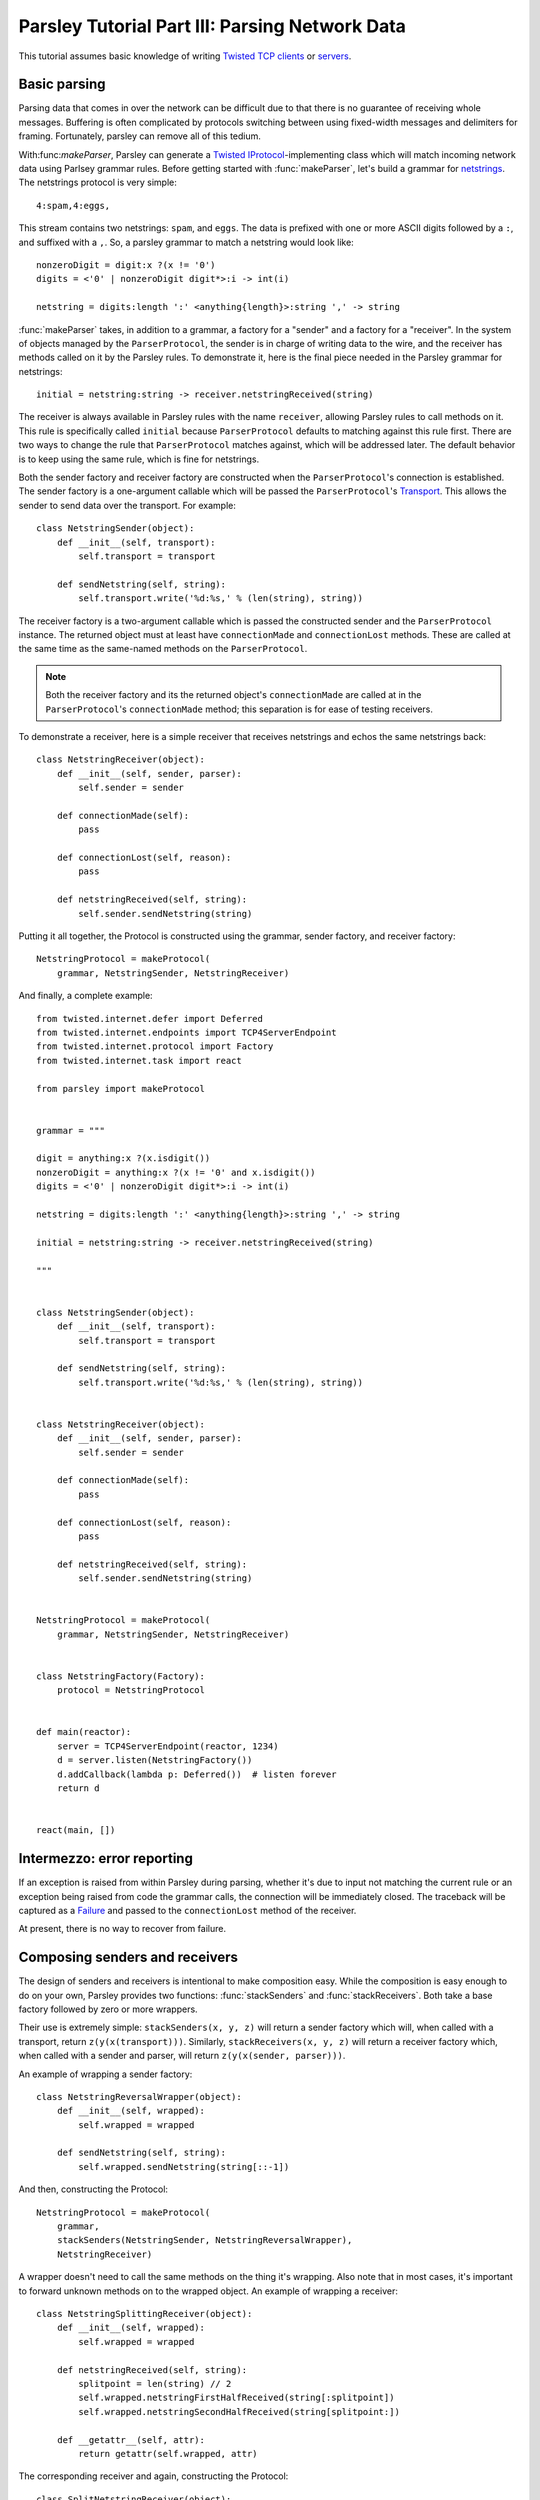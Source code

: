 ===============================================
Parsley Tutorial Part III: Parsing Network Data
===============================================

This tutorial assumes basic knowledge of writing `Twisted`_ `TCP clients`_ or
`servers`_.


Basic parsing
-------------

Parsing data that comes in over the network can be difficult due to that there
is no guarantee of receiving whole messages. Buffering is often complicated by
protocols switching between using fixed-width messages and delimiters for
framing. Fortunately, parsley can remove all of this tedium.

With:func:`makeParser`, Parsley can generate a `Twisted`_
`IProtocol`_-implementing class which will match incoming network data using
Parlsey grammar rules. Before getting started with :func:`makeParser`, let's
build a grammar for `netstrings`_. The netstrings protocol is very simple::

  4:spam,4:eggs,

This stream contains two netstrings: ``spam``, and ``eggs``. The data is
prefixed with one or more ASCII digits followed by a ``:``, and suffixed with a
``,``. So, a parsley grammar to match a netstring would look like::

  nonzeroDigit = digit:x ?(x != '0')
  digits = <'0' | nonzeroDigit digit*>:i -> int(i)

  netstring = digits:length ':' <anything{length}>:string ',' -> string

:func:`makeParser` takes, in addition to a grammar, a factory for a "sender"
and a factory for a "receiver". In the system of objects managed by the
``ParserProtocol``, the sender is in charge of writing data to the wire, and
the receiver has methods called on it by the Parsley rules. To demonstrate it,
here is the final piece needed in the Parsley grammar for netstrings::

  initial = netstring:string -> receiver.netstringReceived(string)

The receiver is always available in Parsley rules with the name ``receiver``,
allowing Parsley rules to call methods on it. This rule is specifically called
``initial`` because ``ParserProtocol`` defaults to matching against this rule
first. There are two ways to change the rule that ``ParserProtocol`` matches
against, which will be addressed later. The default behavior is to keep using
the same rule, which is fine for netstrings.

Both the sender factory and receiver factory are constructed when the
``ParserProtocol``'s connection is established. The sender factory is a
one-argument callable which will be passed the ``ParserProtocol``'s
`Transport`_. This allows the sender to send data over the transport. For
example::

  class NetstringSender(object):
      def __init__(self, transport):
          self.transport = transport

      def sendNetstring(self, string):
          self.transport.write('%d:%s,' % (len(string), string))

The receiver factory is a two-argument callable which is passed the constructed
sender and the ``ParserProtocol`` instance. The returned object must at least
have ``connectionMade`` and ``connectionLost`` methods. These are called at the
same time as the same-named methods on the ``ParserProtocol``.

.. note::
   Both the receiver factory and its the returned object's ``connectionMade``
   are called at in the ``ParserProtocol``'s ``connectionMade`` method; this
   separation is for ease of testing receivers.

To demonstrate a receiver, here is a simple receiver that receives netstrings
and echos the same netstrings back::

  class NetstringReceiver(object):
      def __init__(self, sender, parser):
          self.sender = sender

      def connectionMade(self):
          pass

      def connectionLost(self, reason):
          pass

      def netstringReceived(self, string):
          self.sender.sendNetstring(string)

Putting it all together, the Protocol is constructed using the grammar, sender
factory, and receiver factory::

  NetstringProtocol = makeProtocol(
      grammar, NetstringSender, NetstringReceiver)

And finally, a complete example::

  from twisted.internet.defer import Deferred
  from twisted.internet.endpoints import TCP4ServerEndpoint
  from twisted.internet.protocol import Factory
  from twisted.internet.task import react

  from parsley import makeProtocol


  grammar = """

  digit = anything:x ?(x.isdigit())
  nonzeroDigit = anything:x ?(x != '0' and x.isdigit())
  digits = <'0' | nonzeroDigit digit*>:i -> int(i)

  netstring = digits:length ':' <anything{length}>:string ',' -> string

  initial = netstring:string -> receiver.netstringReceived(string)

  """


  class NetstringSender(object):
      def __init__(self, transport):
          self.transport = transport

      def sendNetstring(self, string):
          self.transport.write('%d:%s,' % (len(string), string))


  class NetstringReceiver(object):
      def __init__(self, sender, parser):
          self.sender = sender

      def connectionMade(self):
          pass

      def connectionLost(self, reason):
          pass

      def netstringReceived(self, string):
          self.sender.sendNetstring(string)


  NetstringProtocol = makeProtocol(
      grammar, NetstringSender, NetstringReceiver)


  class NetstringFactory(Factory):
      protocol = NetstringProtocol


  def main(reactor):
      server = TCP4ServerEndpoint(reactor, 1234)
      d = server.listen(NetstringFactory())
      d.addCallback(lambda p: Deferred())  # listen forever
      return d


  react(main, [])


Intermezzo: error reporting
---------------------------

If an exception is raised from within Parsley during parsing, whether it's due
to input not matching the current rule or an exception being raised from code
the grammar calls, the connection will be immediately closed. The traceback
will be captured as a `Failure`_ and passed to the ``connectionLost`` method of
the receiver.

At present, there is no way to recover from failure.


Composing senders and receivers
-------------------------------

The design of senders and receivers is intentional to make composition easy.
While the composition is easy enough to do on your own, Parsley provides two
functions: :func:`stackSenders` and :func:`stackReceivers`. Both take a base
factory followed by zero or more wrappers.

Their use is extremely simple: ``stackSenders(x, y, z)`` will return a sender
factory which will, when called with a transport, return
``z(y(x(transport)))``. Similarly, ``stackReceivers(x, y, z)`` will return a
receiver factory which, when called with a sender and parser, will return
``z(y(x(sender, parser)))``.

An example of wrapping a sender factory::

  class NetstringReversalWrapper(object):
      def __init__(self, wrapped):
          self.wrapped = wrapped

      def sendNetstring(self, string):
          self.wrapped.sendNetstring(string[::-1])

And then, constructing the Protocol::

  NetstringProtocol = makeProtocol(
      grammar,
      stackSenders(NetstringSender, NetstringReversalWrapper),
      NetstringReceiver)

A wrapper doesn't need to call the same methods on the thing it's wrapping.
Also note that in most cases, it's important to forward unknown methods on to
the wrapped object. An example of wrapping a receiver::

  class NetstringSplittingReceiver(object):
      def __init__(self, wrapped):
          self.wrapped = wrapped

      def netstringReceived(self, string):
          splitpoint = len(string) // 2
          self.wrapped.netstringFirstHalfReceived(string[:splitpoint])
          self.wrapped.netstringSecondHalfReceived(string[splitpoint:])

      def __getattr__(self, attr):
          return getattr(self.wrapped, attr)

The corresponding receiver and again, constructing the Protocol::

  class SplitNetstringReceiver(object):
      def __init__(self, sender, parser):
          self.sender = sender

      def connectionMade(self):
          pass

      def connectionLost(self, reason):
          pass

      def netstringFirstHalfReceived(self, string):
          self.sender.sendNetstring(string)

      def netstringSecondHalfReceived(self, string):
          pass

  NetstringProtocol = makeProtocol(
      grammar,
      stackSenders(NetstringSender, NetstringReversalWrapper),
      stackReceivers(SplitNetstringReceiver, NetstringSplittingReceiver))


More advanced parsing
---------------------

As mentioned before, it's possible to switch the rule that the
``ParserProtocol`` uses to match incoming data. Imagine a "netstrings2"
protocol that looks like this::

  3:foo,3;bar:4:spam,4;eggs,

That is, the protocol alternates between using ``:`` and using ``;`` delimiting
data length and the data. The amended grammar would look something like this::

  nonzeroDigit = digit:x ?(x != '0')
  digits = <'0' | nonzeroDigit digit*>:i -> int(i)

  colon = digits:length ':' <anything{length}>:string ',' -> receiver.netstringReceived(':', string)
  semicolon = digits:length ';' <anything{length}>:string ',' -> receiver.netstringReceived(';', string)

Note that there is no ``initial`` rule. The initial rule can be changed using
the ``setNextRule`` method of ``ParserProtocol``s. Here's the beginning of a
receiver for netstrings2::


  class Netstring2Receiver(object):
      def __init__(self, sender, parser):
          self.sender = sender
          self.parser = parser

      def connectionMade(self):
          self.parser.setNextRule('colon')

It doesn't actually matter if ``setNextRule`` is called in ``__init__`` or
``connectionMade`` to set the initial rule as long as it's called in one of
them (or something called by one of them). The other way to change the rule the
``ParserProtocol`` is matching is to make the currently rule evaluate to a
string naming another rule. Since in our grammar the ``colon`` rule evaluates
to the result of calling ``receiver.netstringReceived(...)``, the
``netstringReceived`` method could look like this::

  def netstringReceived(self, delimiter, string):
      self.sender.sendNetstring(string)
      if delimiter == ':':
          return 'semicolon'
      else:
          return 'colon'

The same effect can be achieved with ``setNextRule``::

  def netstringReceived(self, delimiter, string):
      self.sender.sendNetstring(string)
      if delimiter == ':':
          self.parser.setNextRule('semicolon')
      else:
          self.parser.setNextRule('colon')

``setNextRule`` can be called at any time. However, if ``setNextRule`` is
called from somewhere other than the receiver factory, its ``connectionMade``,
or a method called from the grammar, Parsley will wait until the current rule
is completely matched before switching rules.


.. _Twisted: http://twistedmatrix.com/trac/
.. _TCP clients: http://twistedmatrix.com/documents/current/core/howto/clients.html
.. _servers: http://twistedmatrix.com/documents/current/core/howto/servers.html
.. _IProtocol: http://twistedmatrix.com/documents/current/api/twisted.internet.interfaces.IProtocol.html
.. _netstrings: http://cr.yp.to/proto/netstrings.txt
.. _Transport: http://twistedmatrix.com/documents/current/api/twisted.internet.interfaces.ITransport.html
.. _Failure: http://twistedmatrix.com/documents/current/api/twisted.python.failure.Failure.html

